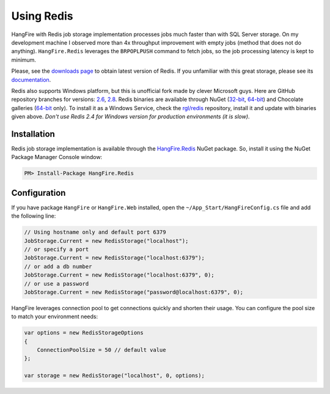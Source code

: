 Using Redis
============

HangFire with Redis job storage implementation processes jobs much faster than with SQL Server storage. On my development machine I observed more than 4x throughput improvement with empty jobs (method that does not do anything). ``HangFire.Redis`` leverages the ``BRPOPLPUSH`` command to fetch jobs, so the job processing latency is kept to minimum.

Please, see the `downloads page <http://redis.io/download>`_ to obtain latest version of Redis. If you unfamiliar with this great storage, please see its `documentation <http://redis.io/documentation>`_. 

Redis also supports Windows platform, but this is unofficial fork made by clever Microsoft guys. Here are GitHub repository branches for versions: `2.6 <https://github.com/MSOpenTech/redis/tree/2.6>`_, `2.8 <https://github.com/MSOpenTech/redis/tree/2.8>`_. Redis binaries are available through NuGet (`32-bit <https://www.nuget.org/packages/Redis-32/>`_, `64-bit <https://www.nuget.org/packages/Redis-64/>`_) and Chocolate galleries (`64-bit <http://chocolatey.org/packages/redis-64>`_ only). To install it as a Windows Service, check the `rgl/redis <https://github.com/rgl/redis>`_ repository, install it and update with binaries given above. *Don't use Redis 2.4 for Windows version for production environments (it is slow)*.

Installation
-------------

Redis job storage implementation is available through the `HangFire.Redis <https://www.nuget.org/packages/HangFire.Redis/>`_ NuGet package. So, install it using the NuGet Package Manager Console window:

.. code-block:: powershell

   PM> Install-Package HangFire.Redis

Configuration
--------------

If you have package ``HangFire`` or ``HangFire.Web`` installed, open the ``~/App_Start/HangFireConfig.cs`` file and add the following line:

.. code-block:: c#

   // Using hostname only and default port 6379
   JobStorage.Current = new RedisStorage("localhost");
   // or specify a port
   JobStorage.Current = new RedisStorage("localhost:6379");
   // or add a db number
   JobStorage.Current = new RedisStorage("localhost:6379", 0);
   // or use a password
   JobStorage.Current = new RedisStorage("password@localhost:6379", 0);

HangFire leverages connection pool to get connections quickly and shorten their usage. You can configure the pool size to match your environment needs:

.. code-block:: c#

   var options = new RedisStorageOptions
   {
       ConnectionPoolSize = 50 // default value
   };

   var storage = new RedisStorage("localhost", 0, options);